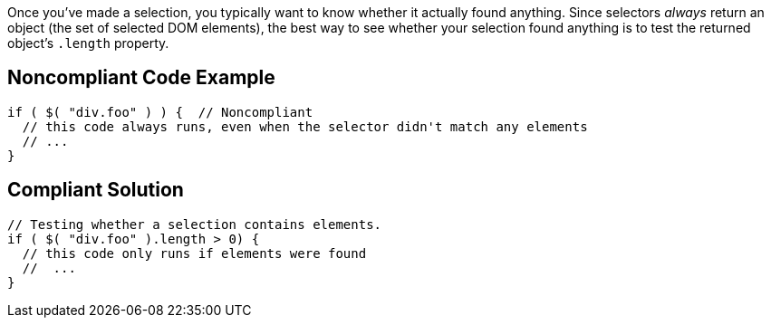 Once you've made a selection, you typically want to know whether it actually found anything. Since selectors _always_ return an object (the set of selected DOM elements), the best way to see whether your selection found anything is to test the returned object's ``++.length++`` property. 

== Noncompliant Code Example

----
if ( $( "div.foo" ) ) {  // Noncompliant
  // this code always runs, even when the selector didn't match any elements
  // ...
}
----

== Compliant Solution

----
// Testing whether a selection contains elements.
if ( $( "div.foo" ).length > 0) {
  // this code only runs if elements were found
  //  ...
}
----
